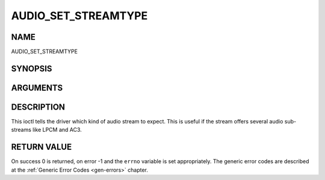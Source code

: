 .. -*- coding: utf-8; mode: rst -*-

.. _AUDIO_SET_STREAMTYPE:

====================
AUDIO_SET_STREAMTYPE
====================

NAME
----

AUDIO_SET_STREAMTYPE

SYNOPSIS
--------

.. c:function:: int  ioctl(fd, int request = AUDIO_SET_STREAMTYPE, int type)


ARGUMENTS
---------

.. flat-table::
    :header-rows:  0
    :stub-columns: 0


    -  .. row 1

       -  int fd

       -  File descriptor returned by a previous call to open().

    -  .. row 2

       -  int request

       -  Equals AUDIO_SET_STREAMTYPE for this command.

    -  .. row 3

       -  int type

       -  stream type


DESCRIPTION
-----------

This ioctl tells the driver which kind of audio stream to expect. This
is useful if the stream offers several audio sub-streams like LPCM and
AC3.


RETURN VALUE
------------

On success 0 is returned, on error -1 and the ``errno`` variable is set
appropriately. The generic error codes are described at the
:ref:`Generic Error Codes <gen-errors>` chapter.



.. flat-table::
    :header-rows:  0
    :stub-columns: 0


    -  .. row 1

       -  ``EINVAL``

       -  type is not a valid or supported stream type.
